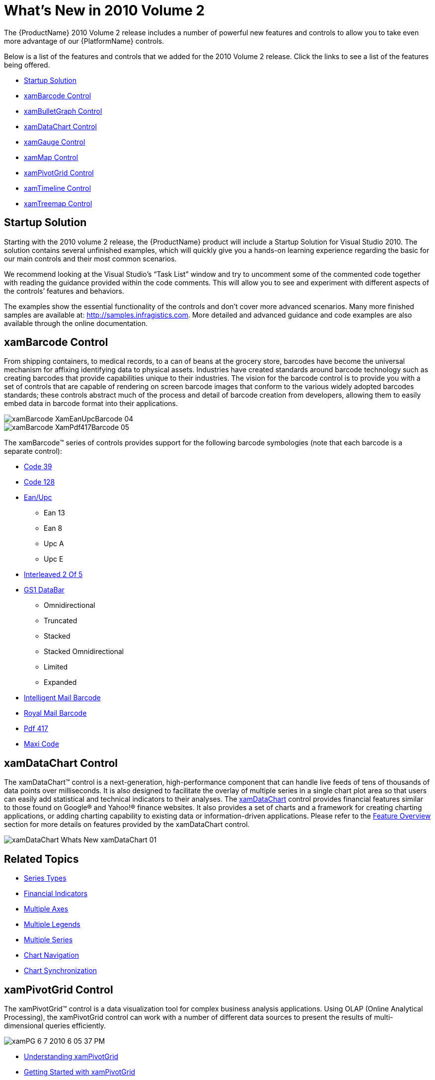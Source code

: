 ﻿////
|metadata|
{
    "name": "wpf-dv-whats-new-in-2010-volume-2",
    "controlName": [],
    "tags": [],
    "guid": "f5ff0176-fd9a-45e0-a33c-85eec2455f60",
    "buildFlags": [],
    "createdOn": "2012-01-31T20:23:42.5544945Z"
}
|metadata|
////

= What's New in 2010 Volume 2

The {ProductName} 2010 Volume 2 release includes a number of powerful new features and controls to allow you to take even more advantage of our {PlatformName} controls.

Below is a list of the features and controls that we added for the 2010 Volume 2 release. Click the links to see a list of the features being offered.

* <<StartupSolution,Startup Solution>>
* <<xamBarcodeControl,xamBarcode Control>>
* <<xamBulletGraph,xamBulletGraph Control>>
* <<xamDataChart,xamDataChart Control>>
* <<xamGauge,xamGauge Control>>
* <<xamMap,xamMap Control>>
* <<xamPivotGrid,xamPivotGrid Control>>
* <<xamTimeline,xamTimeline Control>>
* <<xamTreemap,xamTreemap Control>>

[[StartupSolution]]

== *Startup Solution*

Starting with the 2010 volume 2 release, the {ProductName} product will include a Startup Solution for Visual Studio 2010. The solution contains several unfinished examples, which will quickly give you a hands-on learning experience regarding the basic for our main controls and their most common scenarios.

We recommend looking at the Visual Studio’s “Task List” window and try to uncomment some of the commented code together with reading the guidance provided within the code comments. This will allow you to see and experiment with different aspects of the controls’ features and behaviors.

The examples show the essential functionality of the controls and don’t cover more advanced scenarios. Many more finished samples are available at: link:http://samples.infragistics.com[http://samples.infragistics.com]. More detailed and advanced guidance and code examples are also available through the online documentation.

[[xamBarcodeControl]]

== *xamBarcode Control*

From shipping containers, to medical records, to a can of beans at the grocery store, barcodes have become the universal mechanism for affixing identifying data to physical assets. Industries have created standards around barcode technology such as creating barcodes that provide capabilities unique to their industries. The vision for the barcode control is to provide you with a set of controls that are capable of rendering on screen barcode images that conform to the various widely adopted barcodes standards; these controls abstract much of the process and detail of barcode creation from developers, allowing them to easily embed data in barcode format into their applications.

image::images/xamBarcode_XamEanUpcBarcode_04.png[]

image::images/xamBarcode_XamPdf417Barcode_05.png[]

The xamBarcode™ series of controls provides support for the following barcode symbologies (note that each barcode is a separate control):

* link:xambarcode-xamcode39barcode.html[Code 39]
* link:xambarcode-configuring-code128.html[Code 128]
* link:xambarcode-xameanupcbarcode.html[Ean/Upc]

** Ean 13
** Ean 8
** Upc A
** Upc E

* link:xambarcode-xaminterleaved2of5barcode.html[Interleaved 2 Of 5]
* link:xambarcode-xamgs1databarbarcode.html[GS1 DataBar]

** Omnidirectional
** Truncated
** Stacked
** Stacked Omnidirectional
** Limited
** Expanded

* link:xambarcode-xamintelligentmailbarcode.html[Intelligent Mail Barcode]
* link:xambarcode-xamroyalmailbarcode.html[Royal Mail Barcode]
* link:xambarcode-xampdf417barcode.html[Pdf 417]
* link:xambarcode-xammaxicodebarcode.html[Maxi Code]

[[xamBulletGraph]]

ifdef::wpf[]

== *xamBulletGraph Control*

The xamBulletGraph™ is a new, exciting control and is a variation of a standard bar graph and is designed to replace meters and gauges that are used on dashboards. This control is linear in design and it provides a simple and concise view of a primary measure compared against one or more other measures.

The xamBulletGraph control consists of five primary components:

* Text label
* Quantitative Scale
* Featured Measure
* Comparative Measures
* Qualitative Ranges

image::images/XamBulletGraph_About_XamBulletGraph_01.png[Whats New - xamBulletGraph]

== Related Topic

link:bulletgraph-adding.html[Adding xamBulletGraph]
endif::wpf[]

[[xamDataChart]]

== *xamDataChart Control*

The xamDataChart™ control is a next-generation, high-performance component that can handle live feeds of tens of thousands of data points over milliseconds. It is also designed to facilitate the overlay of multiple series in a single chart plot area so that users can easily add statistical and technical indicators to their analyses. The link:{ApiPlatform}controls.charts.xamdatachart{ApiVersion}~infragistics.controls.charts.xamdatachart.html[xamDataChart] control provides financial features similar to those found on Google® and Yahoo!® finance websites. It also provides a set of charts and a framework for creating charting applications, or adding charting capability to existing data or information-driven applications. Please refer to the link:datachart-using-datachart.html[Feature Overview] section for more details on features provided by the xamDataChart control.

image::images/xamDataChart_Whats_New_xamDataChart_01.png[]

== Related Topics

* link:datachart-series-types.html[Series Types]
* link:datachart-financial-indicators-overview.html[Financial Indicators]
* link:datachart-multiple-axes.html[Multiple Axes]
* link:datachart-multiple-legends.html[Multiple Legends]
* link:datachart-multiple-series.html[Multiple Series]
* link:datachart-chart-navigation.html[Chart Navigation]
* link:datachart-chart-synchronization.html[Chart Synchronization]

[[xamGauge]]

ifdef::wpf[]

== *xamGauge Control*

The xamGauge™ family of controls consists of three types of gauges that you can use to display your data.

== xamLinearGauge™

The following is a list of key features for xamLinearGauge:

* *Multiple gauge elements* - You can add multiple gauge elements such as scales and needles to the gauge.
* *Horizontal or vertical scale orientation* - You can change the orientation of the scale along with all the elements within the scale by setting a single property.
* *Two different types of markers* - You can use a needle and/or a bar marker to indicate a value.
* *Needle dragging* - You can drag the needle at run time to set the needle's value.

image::images/SL_DV_Whats_New_xamGauge_Control_01.png[]

== xamRadialGauge™

The following is a list of key features for xamRadialGauge:

* *Multiple gauge elements* - You can add multiple gauge elements such as scales and needles to the gauge.
* *Needle movement dampening* - In addition to moving the needle, the radial gauge also allows you to dampen the needle's movement.

image::images/SL_DV_Whats_New_xamGauge_Control_02.png[]

== xamSegmentedDisplay™

The following is a list of key features for xamSegmentedDisplay:

* *Display numbers and letters* - You can display numbers and letters using a fourteen segmented digit.

image::images/SL_DV_Whats_New_xamGauge_Control_03.png[]

== Related Topics

link:xamgauge.html[xamGauge]

link:xamgauge-adding-a-digital-gauge-to-your-page.html[Getting Started with xamSegmentedDisplay]

Getting Started with xamLinearGauge

Getting Started with xamRadialGauge

link:xamgauge-using-xamgauge.html[Using xamGauge]
endif::wpf[]

[[xamMap]]

ifdef::wpf[]

== *xamMap Control*

The xamMap™ control displays geographic data in a simple and elegant fashion. Now you can present your end-users with business data using rich and interactive maps.

You can display maps from the popular ESRI Shapefile format, which includes any polygon-based shapefiles (lots, states, countries), polyline-based shapefiles (roads, rivers, transmission lines), and point-based shapefiles (cities, points of interest).

With styles and templates, the possibilities for customizing xamMap are endless.

The following is a list of key features of xamMap:

* *Map Layers* – Multiple maps can be used allowing for a complex layering of map elements; e.g., states, cities, and roads.
* *Interactive Map Elements* – The representation of the shapes in a map can respond to user actions enhancing the user experience.
* *Comprehensive Color Model* – The presentation of maps is enhanced with rich but simple ways to color the map elements.
* *Data Binding* – In addition to data from Shapefiles, xamMap can associate other data sources with the map elements using the data binding and data mapping features.
* *Helper Panes and Child Controls* – A collection of additional controls in xamMap such as: navigational, color swatch, thumbnail, and scale panes further enhance the user experience.

== Related Topics

link:xamwebmap-understanding-xamwebmap.html[Understanding xamMap]

link:xamwebmap-getting-started-with-xamwebmap.html[Getting Started with xamMap]

link:xamwebmap-map-elements-color-map-elements.html[Color Map Elements]

link:xamwebmap-using-multiple-layers.html[Multiple Layers]

link:xamwebmap-map-panes.html[Panes]
endif::wpf[]

[[xamPivotGrid]]

== *xamPivotGrid Control*

The xamPivotGrid™ control is a data visualization tool for complex business analysis applications. Using OLAP (Online Analytical Processing), the xamPivotGrid control can work with a number of different data sources to present the results of multi-dimensional queries efficiently.

image::images/xamPG_6-7-2010_6-05-37_PM.png[]

* link:xampivotgrid-understanding-xampivotgrid.html[Understanding xamPivotGrid]
* link:xampivotgrid-getting-started-with-xampivotgrid.html[Getting Started with xamPivotGrid]
* link:xampivotgrid-using-xampivotgrid.html[Using xamPivotGrid]

[[xamTimeline]]

ifdef::wpf[]

== *xamTimeline Control*

The xamTimeline™ control is intended for displaying sequential series of events. The control allows for data binding as well as manual data manipulation so you can quickly display information that your end-users will easily be able to visualize and understand.

There are two different types of timelines available:

* *Numeric* - Displays Time values of type Double.
* *DateTime* - Displays Time values of type DateTime.

This empowers you to display information such as: historical events, steps in the narrative of some business process, project milestones, key frames in a video, or a representation of any kind of time-series data. Along with styles and templates, each timeline you create can have a compelling and unique look.

The following are some of the features available for xamTimeline:

*Data Display* - Display chronological and sequential data in ways that allow your end user to dynamically select timelines and compare them.

*Interactivity* – Each timeline is interactive, allowing your end-users to select and find the information that they need.

*Timeline Comparison* – You may have multiple sequences of events on one single control, allowing you to compare events in multiple timelines.

*Full Customization* – Every element of xamTimeline can be styled, allowing you to create every timeline with a unique look and feel.

image::images/SL_DV_XamTimeline_About_XamTimeline_01.png[]

== Related Topics

link:xamtimeline-understanding-xamwebtimeline.html[Understanding xamTimeline]

link:xamtimeline-display-date-time-series.html[Display Date Time Series]

link:xamtimeline-display-numeric-time-series.html[Display Numeric Time Series]
endif::wpf[]

[[xamTreemap]]

== *xamTreemap Control*

Treemaps display hierarchical (tree-structured) data as a set of nested nodes. Each branch of the tree is given a treemap node, which is then tiled with smaller nodes representing sub-branches. Each node's rectangle has an area proportional to a specified dimension on the data. Often the nodes are colored to show a separate dimension of the data.

When the color and size dimensions are correlated in some way with the tree structure, one can often easily see patterns that would be difficult to spot in other ways. A second advantage of treemaps is that, by construction, they make efficient use of space. As a result, they can legibly display thousands of items on the screen simultaneously.

Treemaps are not designed to convey numerical quantities; the intent is to show relative rankings. Treemaps can be more effective than pie charts and other forms of area charts that often do a poor job of classifying data points and communicating the relative differences of their values.

The xamTreemap™ is a data bound control that displays the relative weight of data. It uses a variety of algorithms to help it determine how the layout of its data items should occur:

* Slice and Dice
* Squarified
* Strip

The xamTreemap control allows customers to choose the algorithm that is best for their requirements, defaulting to use the Squarified method. The control includes the ability to allow customers to colorize nodes using two mechanisms, first a group-based meachism that colors items with like values, second a scale-based mechanism similar to a map choropleth, which gradiates node colors based on their value.

The control is capable of binding to and rendering tens of thousands of data point nodes.

image::images/xamTreemap_About_xamTreemap_01.png[]